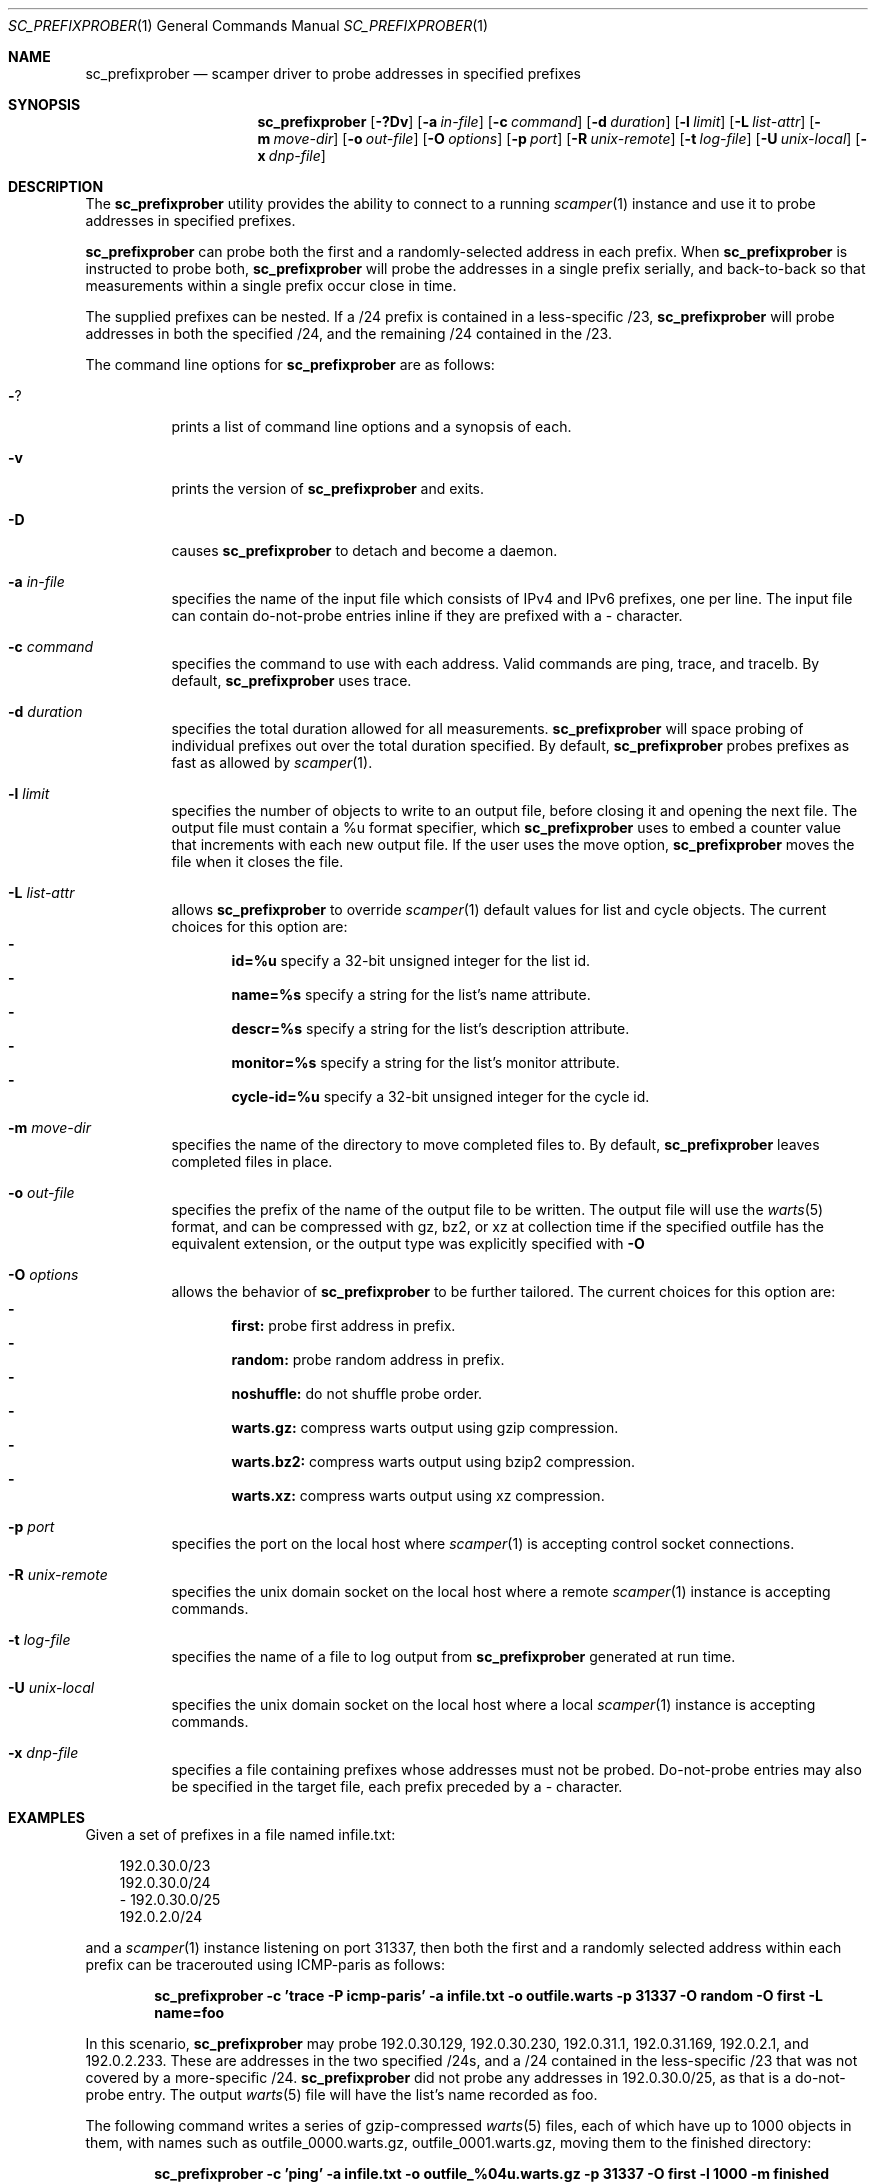 .\"
.\" sc_prefixprober.1
.\"
.\" Author: Matthew Luckie <mjl@luckie.org.nz>
.\"
.\" Copyright (c) 2023-2024 The Regents of the University of California
.\"
.\" $Id: sc_prefixprober.1,v 1.11 2024/09/19 08:08:58 mjl Exp $
.\"
.Dd September 19, 2024
.Dt SC_PREFIXPROBER 1
.Os
.Sh NAME
.Nm sc_prefixprober
.Nd scamper driver to probe addresses in specified prefixes
.Sh SYNOPSIS
.Nm
.Bk -words
.Op Fl ?Dv
.Op Fl a Ar in-file
.Op Fl c Ar command
.Op Fl d Ar duration
.Op Fl l Ar limit
.Op Fl L Ar list-attr
.Op Fl m Ar move-dir
.Op Fl o Ar out-file
.Op Fl O Ar options
.Op Fl p Ar port
.Op Fl R Ar unix-remote
.Op Fl t Ar log-file
.Op Fl U Ar unix-local
.Op Fl x Ar dnp-file
.Ek
.\""""""""""""
.Sh DESCRIPTION
The
.Nm
utility provides the ability to connect to a running
.Xr scamper 1
instance and use it to probe addresses in specified prefixes.
.Pp
.Nm
can probe both the first and a randomly-selected address in each prefix.
When
.Nm
is instructed to probe both,
.Nm
will probe the addresses in a single prefix serially, and back-to-back
so that measurements within a single prefix occur close in time.
.Pp
The supplied prefixes can be nested.
If a /24 prefix is contained in a less-specific /23,
.Nm
will probe addresses in both the specified /24, and the remaining /24
contained in the /23.
.Pp
The command line options for
.Nm
are as follows:
.Bl -tag -width Ds
.It Fl ?
prints a list of command line options and a synopsis of each.
.It Fl v
prints the version of
.Nm
and exits.
.It Fl D
causes
.Nm
to detach and become a daemon.
.It Fl a Ar in-file
specifies the name of the input file which consists of IPv4 and IPv6
prefixes, one per line.
The input file can contain do-not-probe entries inline if they are
prefixed with a - character.
.It Fl c Ar command
specifies the command to use with each address.
Valid commands are ping, trace, and tracelb.
By default,
.Nm
uses trace.
.It Fl d Ar duration
specifies the total duration allowed for all measurements.
.Nm
will space probing of individual prefixes out over the total duration
specified.
By default,
.Nm
probes prefixes as fast as allowed by
.Xr scamper 1 .
.It Fl l Ar limit
specifies the number of objects to write to an output file, before
closing it and opening the next file.
The output file must contain a %u format specifier, which
.Nm
uses to embed a counter value that increments with each new output file.
If the user uses the move option,
.Nm
moves the file when it closes the file.
.It Fl L Ar list-attr
allows
.Nm
to override
.Xr scamper 1
default values for list and cycle objects.
The current choices for this option are:
.Bl -dash -offset 2n -compact -width 1n
.It
.Sy id=%u
specify a 32-bit unsigned integer for the list id.
.It
.Sy name=%s
specify a string for the list's name attribute.
.It
.Sy descr=%s
specify a string for the list's description attribute.
.It
.Sy monitor=%s
specify a string for the list's monitor attribute.
.It
.Sy cycle-id=%u
specify a 32-bit unsigned integer for the cycle id.
.El
.It Fl m Ar move-dir
specifies the name of the directory to move completed files to.
By default,
.Nm
leaves completed files in place.
.It Fl o Ar out-file
specifies the prefix of the name of the output file to be written.
The output file will use the
.Xr warts 5
format, and can be compressed with gz, bz2, or xz at collection time if
the specified outfile has the equivalent extension, or the output type
was explicitly specified with
.Fl O
.It Fl O Ar options
allows the behavior of
.Nm
to be further tailored.
The current choices for this option are:
.Bl -dash -offset 2n -compact -width 1n
.It
.Sy first:
probe first address in prefix.
.It
.Sy random:
probe random address in prefix.
.It
.Sy noshuffle:
do not shuffle probe order.
.It
.Sy warts.gz:
compress warts output using gzip compression.
.It
.Sy warts.bz2:
compress warts output using bzip2 compression.
.It
.Sy warts.xz:
compress warts output using xz compression.
.El
.It Fl p Ar port
specifies the port on the local host where
.Xr scamper 1
is accepting control socket connections.
.It Fl R Ar unix-remote
specifies the unix domain socket on the local host where a remote
.Xr scamper 1
instance is accepting commands.
.It Fl t Ar log-file
specifies the name of a file to log output from
.Nm
generated at run time.
.It Fl U Ar unix-local
specifies the unix domain socket on the local host where a local
.Xr scamper 1
instance is accepting commands.
.It Fl x Ar dnp-file
specifies a file containing prefixes whose addresses must not be probed.
Do-not-probe entries may also be specified in the target file, each prefix
preceded by a - character.
.El
.Sh EXAMPLES
Given a set of prefixes in a file named infile.txt:
.Pp
.in +.3i
.nf
192.0.30.0/23
192.0.30.0/24
- 192.0.30.0/25
192.0.2.0/24
.fi
.in -.3i
.Pp
and a
.Xr scamper 1
instance listening on port 31337, then both the first and a randomly
selected address within each prefix can be tracerouted using ICMP-paris
as follows:
.Pp
.Dl sc_prefixprober -c 'trace -P icmp-paris' -a infile.txt -o outfile.warts -p 31337 -O random -O first -L name=foo
.Pp
In this scenario,
.Nm
may probe 192.0.30.129, 192.0.30.230, 192.0.31.1, 192.0.31.169, 192.0.2.1,
and 192.0.2.233.
These are addresses in the two specified /24s, and a /24 contained in
the less-specific /23 that was not covered by a more-specific /24.
.Nm
did not probe any addresses in 192.0.30.0/25, as that is a do-not-probe
entry.
The output
.Xr warts 5
file will have the list's name recorded as foo.
.Pp
The following command writes a series of gzip-compressed
.Xr warts 5
files, each of which have up to 1000 objects in them, with names such
as outfile_0000.warts.gz, outfile_0001.warts.gz, moving them to the
finished directory:
.Pp
.Dl sc_prefixprober -c 'ping' -a infile.txt -o outfile_%04u.warts.gz -p 31337 -O first -l 1000 -m finished
.Pp
A user can concatenate these files into a final bzip2-compressed
.Xr warts 5
file with
.Xr sc_wartscat 1 :
.Pp
.Dl sc_wartscat -o outfile_final.warts.bz2 outfile_0000.warts.gz outfile_0001.warts.gz
.Pp
.Sh SEE ALSO
.Xr scamper 1 ,
.Xr sc_wartscat 1 ,
.Xr sc_wartsdump 1 ,
.Xr sc_warts2json 1 ,
.Xr warts 5
.Sh AUTHORS
.Nm
was written by Matthew Luckie <mjl@luckie.org.nz>.

